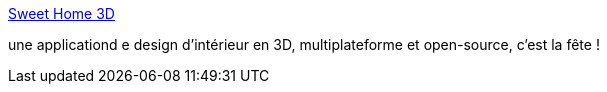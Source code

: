 :jbake-type: post
:jbake-status: published
:jbake-title: Sweet Home 3D
:jbake-tags: freeware,open-source,software,java,macosx,linux,windows,design,home,_mois_oct.,_année_2007
:jbake-date: 2007-10-09
:jbake-depth: ../
:jbake-uri: shaarli/1191917090000.adoc
:jbake-source: https://nicolas-delsaux.hd.free.fr/Shaarli?searchterm=http%3A%2F%2Fsweethome3d.sourceforge.net%2Findex.html&searchtags=freeware+open-source+software+java+macosx+linux+windows+design+home+_mois_oct.+_ann%C3%A9e_2007
:jbake-style: shaarli

http://sweethome3d.sourceforge.net/index.html[Sweet Home 3D]

une applicationd e design d'intérieur en 3D, multiplateforme et open-source, c'est la fête !

